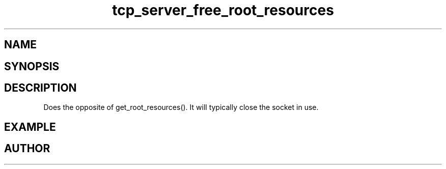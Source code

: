 .TH tcp_server_free_root_resources 3
.SH NAME
.Nm tcp_server_free_root_resources()
.Nd tcp_server_free_root_resources
.SH SYNOPSIS
.Fd #include <tcp_server.h>
.Fo "int tcp_server_free_root_resources"
.Fa "tcp_server s"
.Fc
.SH DESCRIPTION
Does the opposite of get_root_resources(). It will typically
close the socket in use.
.SH EXAMPLE
.Bd -literal
.Ed
.SH AUTHOR
.An B. Augestad, bjorn.augestad@gmail.com
